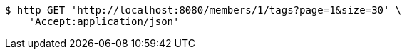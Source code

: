 [source,bash]
----
$ http GET 'http://localhost:8080/members/1/tags?page=1&size=30' \
    'Accept:application/json'
----